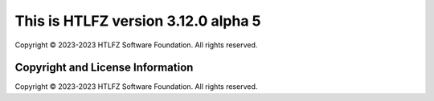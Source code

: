 This is HTLFZ version 3.12.0 alpha 5
=====================================
Copyright © 2023-2023 HTLFZ Software Foundation.  All rights reserved.

Copyright and License Information
---------------------------------


Copyright © 2023-2023 HTLFZ Software Foundation.  All rights reserved.
